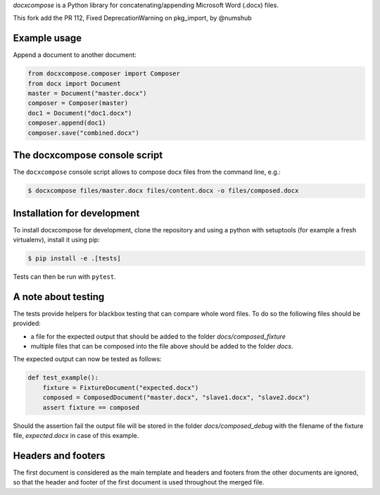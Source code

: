
*docxcompose* is a Python library for concatenating/appending Microsoft
Word (.docx) files.

This fork add the PR 112, Fixed DeprecationWarning on pkg_import, by @numshub


Example usage
-------------

Append a document to another document:

.. code::

    from docxcompose.composer import Composer
    from docx import Document
    master = Document("master.docx")
    composer = Composer(master)
    doc1 = Document("doc1.docx")
    composer.append(doc1)
    composer.save("combined.docx")


The docxcompose console script
------------------------------


The ``docxcompose`` console script allows to compose docx files from the command
line, e.g.:

.. code:: sh

    $ docxcompose files/master.docx files/content.docx -o files/composed.docx


Installation for development
----------------------------

To install docxcompose for development, clone the repository and using a python with setuptools (for example a fresh virtualenv), install it using pip:

.. code:: sh

    $ pip install -e .[tests]

Tests can then be run with ``pytest``.


A note about testing
--------------------

The tests provide helpers for blackbox testing that can compare whole word
files. To do so the following files should be provided:

- a file for the expected output that should be added to the folder
  `docs/composed_fixture`
- multiple files that can be composed into the file above should be added
  to the folder `docs`.

The expected output can now be tested as follows:


.. code:: python

    def test_example():
        fixture = FixtureDocument("expected.docx")
        composed = ComposedDocument("master.docx", "slave1.docx", "slave2.docx")
        assert fixture == composed


Should the assertion fail the output file will be stored in the folder
`docs/composed_debug` with the filename of the fixture file, `expected.docx`
in case of this example.


Headers and footers
-------------------

The first document is considered as the main template and headers and footers from the other documents are ignored, so that the header and footer of the first document is used throughout the merged file.
